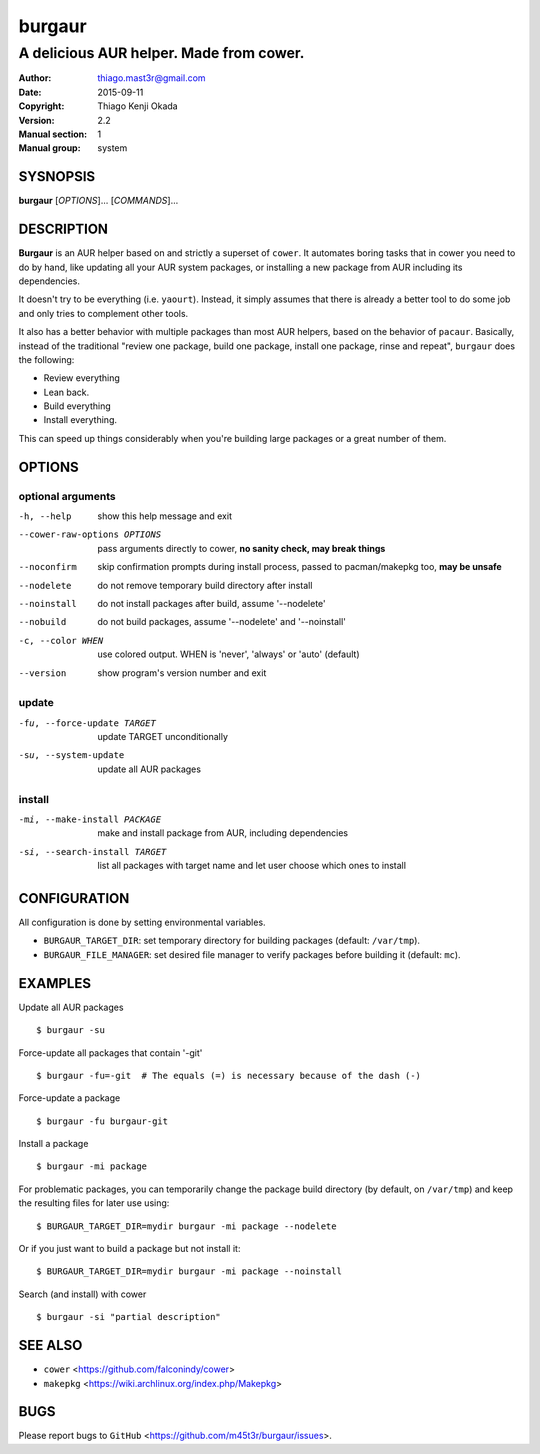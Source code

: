 =======
burgaur
=======

----------------------------------------
A delicious AUR helper. Made from cower.
----------------------------------------

:Author: thiago.mast3r@gmail.com
:Date: 2015-09-11
:Copyright: Thiago Kenji Okada
:Version: 2.2
:Manual section: 1
:Manual group: system


SYSNOPSIS
=========

**burgaur** [*OPTIONS*]... [*COMMANDS*]...


DESCRIPTION
===========

**Burgaur** is an AUR helper based on and strictly a superset of ``cower``. It
automates boring tasks that in cower you need to do by hand, like updating all
your AUR system packages, or installing a new package from AUR including its
dependencies.

It doesn't try to be everything (i.e. ``yaourt``). Instead, it simply assumes
that there is already a better tool to do some job and only tries to complement
other tools.

It also has a better behavior with multiple packages than most AUR helpers,
based on the behavior of ``pacaur``. Basically, instead of the traditional
"review one package, build one package, install one package, rinse and repeat",
``burgaur`` does the following:

- Review everything
- Lean back.
- Build everything
- Install everything.

This can speed up things considerably when you're building large packages or
a great number of them.

OPTIONS
=======


optional arguments
~~~~~~~~~~~~~~~~~~

-h, --help                          show this help message and exit

--cower-raw-options OPTIONS         pass arguments directly to cower,
                                    **no sanity check, may break things**

--noconfirm                         skip confirmation prompts during install
                                    process, passed to pacman/makepkg too,
                                    **may be unsafe**

--nodelete                          do not remove temporary build directory
                                    after install

--noinstall                         do not install packages after build,
                                    assume '--nodelete'

--nobuild                           do not build packages,
                                    assume '--nodelete' and '--noinstall'

-c, --color WHEN                    use colored output. WHEN is 'never',
                                    'always' or 'auto' (default)

--version                           show program's version number and exit


update
~~~~~~

-fu, --force-update TARGET          update TARGET unconditionally

-su, --system-update                update all AUR packages


install
~~~~~~~

-mi, --make-install PACKAGE         make and install package from AUR, including
                                    dependencies

-si, --search-install TARGET        list all packages with target name and let
                                    user choose which ones to install


CONFIGURATION
=============

All configuration is done by setting environmental variables.

* ``BURGAUR_TARGET_DIR``: set temporary directory for building packages
  (default: ``/var/tmp``).
* ``BURGAUR_FILE_MANAGER``: set desired file manager to verify packages
  before building it (default: ``mc``).


EXAMPLES
========

Update all AUR packages

::

    $ burgaur -su


Force-update all packages that contain '-git'

::

    $ burgaur -fu=-git  # The equals (=) is necessary because of the dash (-)


Force-update a package

::

    $ burgaur -fu burgaur-git


Install a package

::

    $ burgaur -mi package


For problematic packages, you can temporarily change the package build directory
(by default, on ``/var/tmp``) and keep the resulting files for later use using:

::

    $ BURGAUR_TARGET_DIR=mydir burgaur -mi package --nodelete


Or if you just want to build a package but not install it:

::

    $ BURGAUR_TARGET_DIR=mydir burgaur -mi package --noinstall


Search (and install) with cower

::

    $ burgaur -si "partial description"


SEE ALSO
========

* ``cower`` <https://github.com/falconindy/cower>
* ``makepkg`` <https://wiki.archlinux.org/index.php/Makepkg>


BUGS
====

Please report bugs to ``GitHub`` <https://github.com/m45t3r/burgaur/issues>.


.. vim: ts=8 et sw=4 sts=4
